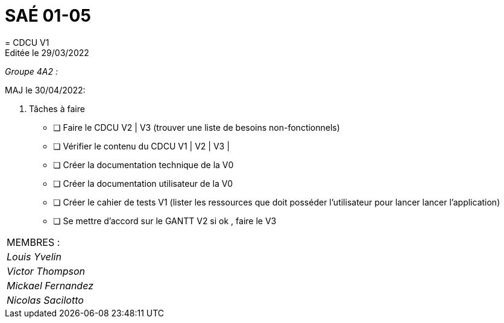 
= SAÉ 01-05
= CDCU V1
Editée le 29/03/2022

_Groupe 4A2 :_


MAJ le 30/04/2022:

. Tâches à faire 
- [ ] Faire le CDCU V2 | V3 (trouver une liste de besoins non-fonctionnels)
- [ ] Vérifier le contenu du CDCU V1 | V2 | V3 |
- [ ] Créer la documentation technique de la V0
- [ ] Créer la documentation utilisateur de la V0
- [ ] Créer le cahier de tests V1 (lister les ressources que doit posséder l'utilisateur pour lancer lancer l'application)
- [ ] Se mettre d'accord sur le GANTT V2 si ok , faire le V3



|===
|MEMBRES :
|_Louis Yvelin_
|_Victor Thompson_
|_Mickael Fernandez_
|_Nicolas Sacilotto_
|===

